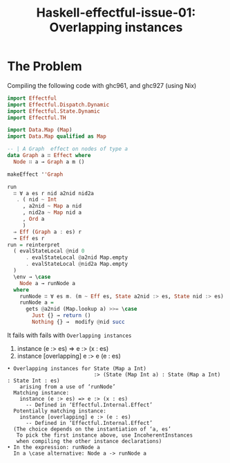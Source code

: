 #+title: Haskell-effectful-issue-01: Overlapping instances

* The Problem
Compiling the following code with ghc961, and ghc927 (using Nix)

#+begin_src haskell
import Effectful
import Effectful.Dispatch.Dynamic
import Effectful.State.Dynamic
import Effectful.TH

import Data.Map (Map)
import Data.Map qualified as Map

-- | A Graph  effect on nodes of type a
data Graph a ∷ Effect where
  Node ∷ a → Graph a m ()

makeEffect ''Graph

run
  ∷ ∀ a es r nid a2nid nid2a
   . ( nid ~ Int
     , a2nid ~ Map a nid
     , nid2a ~ Map nid a
     , Ord a
     )
  ⇒ Eff (Graph a : es) r
  → Eff es r
run = reinterpret
  ( evalStateLocal @nid 0
      . evalStateLocal @a2nid Map.empty
      . evalStateLocal @nid2a Map.empty
  )
  \env → \case
    Node a → runNode a
  where
    runNode ∷ ∀ es m. (m ~ Eff es, State a2nid :> es, State nid :> es) ⇒ a → m ()
    runNode a =
      gets @a2nid (Map.lookup a) >>= \case
        Just {} → return ()
        Nothing {} →  modify @nid succ
#+end_src

It fails with fails with ~Overlapping instances~
1. instance (e :> es) => e :> (x : es)
2. instance [overlapping] e :> e (e : es)

#+begin_src
    • Overlapping instances for State (Map a Int)
                                :> (State (Map Int a) : State (Map a Int) : State Int : es)
        arising from a use of ‘runNode’
      Matching instance:
        instance (e :> es) => e :> (x : es)
          -- Defined in ‘Effectful.Internal.Effect’
      Potentially matching instance:
        instance [overlapping] e :> (e : es)
          -- Defined in ‘Effectful.Internal.Effect’
      (The choice depends on the instantiation of ‘a, es’
       To pick the first instance above, use IncoherentInstances
       when compiling the other instance declarations)
    • In the expression: runNode a
      In a \case alternative: Node a -> runNode a

#+end_src
